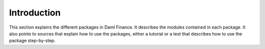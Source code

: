 .. Copyright (c) 2022 Digital Asset (Switzerland) GmbH and/or its affiliates. All rights reserved.
.. SPDX-License-Identifier: Apache-2.0

Introduction
############

This section explains the different packages in Daml Finance.
It describes the modules contained in each package.
It also points to sources that explain how to use the packages, either a tutorial or a test that describes
how to use the package step-by-step.
